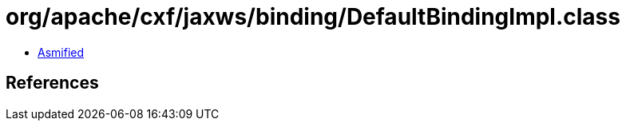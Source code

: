 = org/apache/cxf/jaxws/binding/DefaultBindingImpl.class

 - link:DefaultBindingImpl-asmified.java[Asmified]

== References

